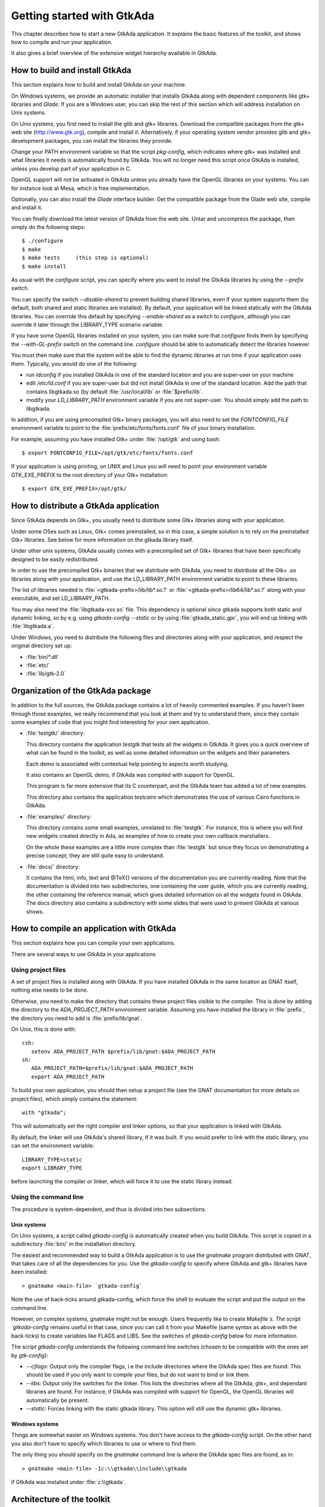 .. _Getting_started_with_GtkAda:

***************************
Getting started with GtkAda
***************************

This chapter describes how to start a new GtkAda application. It explains the
basic features of the toolkit, and shows how to compile and run your
application.

It also gives a brief overview of the extensive widget hierarchy available in
GtkAda.

How to build and install GtkAda
===============================

This section explains how to build and install GtkAda on your machine.

On Windows systems, we provide an automatic installer that installs GtkAda
along with dependent components like gtk+ libraries and `Glade`.  If you are a
Windows user, you can skip the rest of this section which will address
installation on Unix systems.

On Unix systems, you first need to install the glib and gtk+ libraries.
Download the compatible packages from the gtk+ web site (`http://www.gtk.org
<http://www.gtk.org>`_), compile and install it.  Alternatively, if your
operating system vendor provides glib and gtk+ development packages, you can
install the libraries they provide.

Change your PATH environment variable so that the script `pkg-config`, which
indicates where gtk+ was installed and what libraries it needs is automatically
found by GtkAda. You will no longer need this script once GtkAda is installed,
unless you develop part of your application in C.

OpenGL support will not be activated in GtkAda unless you already have the
OpenGL libraries on your systems. You can for instance look at Mesa, which is
free implementation.

Optionally, you can also install the `Glade` interface builder. Get the
compatible package from the Glade web site, compile and install it.

You can finally download the latest version of GtkAda from the web site.  Untar
and uncompress the package, then simply do the following steps::

  $ ./configure
  $ make
  $ make tests     (this step is optional)
  $ make install

As usual with the `configure` script, you can specify where you want
to install the GtkAda libraries by using the `--prefix` switch.

You can specify the switch `--disable-shared` to prevent building shared
libraries, even if your system supports them (by default, both shared and
static libraries are installed). By default, your application will be linked
statically with the GtkAda libraries. You can override this default by
specifying `--enable-shared` as a switch to `configure`, although you can
override it later through the LIBRARY_TYPE scenario variable.

If you have some OpenGL libraries installed on your system, you can make sure
that `configure` finds them by specifying the `--with-GL-prefix` switch on the
command line. `configure` should be able to automatically detect the libraries
however.

You must then make sure that the system will be able to find the dynamic
libraries at run time if your application uses them. Typically, you would do
one of the following:

* run `ldconfig` if you installed GtkAda in one of the standard
  location and you are super-user on your machine
* edit `/etc/ld.conf` if you are super-user but did not install
  GtkAda in one of the standard location. Add the path that contains
  libgtkada.so (by default :file:`/usr/local/lib` or :file:`$prefix/lib`.
* modify your `LD_LIBRARY_PATH` environment variable if you are
  not super-user. You should simply add the path to libgtkada.

In addition, if you are using precompiled Gtk+ binary packages, you will
also need to set the `FONTCONFIG_FILE` environment variable to point to
the :file:`prefix/etc/fonts/fonts.conf` file of your binary installation.

For example, assuming you have installed Gtk+ under :file:`/opt/gtk` and
using bash::

  $ export FONTCONFIG_FILE=/opt/gtk/etc/fonts/fonts.conf
  
If your application is using printing, on UNIX and Linux you will need to
point your environment variable GTK_EXE_PREFIX to the root directory of your
Gtk+ installation::

  $ export GTK_EXE_PREFIX=/opt/gtk/
  

How to distribute a GtkAda application
======================================

Since GtkAda depends on Gtk+, you usually need to distribute some Gtk+
libraries along with your application.

Under some OSes such as Linux, Gtk+ comes preinstalled, so in this case, a
simple solution is to rely on the preinstalled Gtk+ libraries. See below for
more information on the gtkada library itself.

Under other unix systems, GtkAda usually comes with a precompiled set of Gtk+
libraries that have been specifically designed to be easily redistributed.

In order to use the precompiled Gtk+ binaries that we distribute with GtkAda,
you need to distribute all the Gtk+ .so libraries along with your application,
and use the LD_LIBRARY_PATH environment variable to point to these libraries.

The list of libraries needed is :file:`<gtkada-prefix>/lib/lib*.so.?` or
:file:`<gtkada-prefix>/lib64/lib*.so.?` along with your executable, and set
LD_LIBRARY_PATH.

You may also need the :file:`libgtkada-xxx.so` file. This dependency is
optional since gtkada supports both static and dynamic linking, so by e.g.
using `gtkada-config --static` or by using :file:`gtkada_static.gpr`, you will
end up linking with :file:`libgtkada.a`.

Under Windows, you need to distribute the following files and directories
along with your application, and respect the original directory set up:

* :file:`bin/*.dll`
* :file:`etc/`
* :file:`lib/gtk-2.0`

Organization of the GtkAda package
==================================

In addition to the full sources, the GtkAda package contains a lot of heavily
commented examples. If you haven't been through those examples, we really
recommend that you look at them and try to understand them, since they contain
some examples of code that you might find interesting for your own application.


* :file:`testgtk/` directory:

  This directory contains the application `testgtk` that tests all the
  widgets in GtkAda. It gives you a quick overview of what can be found in the
  toolkit, as well as some detailed information on the widgets and their
  parameters.

  Each demo is associated with contextual help pointing to aspects worth
  studying.

  It also contains an OpenGL demo, if GtkAda was compiled with support for
  OpenGL.

  This program is far more extensive that its C counterpart, and the GtkAda
  team has added a lot of new examples.

  This directory also contains the application `testcairo` which
  demonstrates the use of various Cairo functions in GtkAda.

* :file:`examples/` directory:

  This directory contains some small examples, unrelated to :file:`testgtk`.
  For instance, this is where you will find new widgets created
  directly in Ada, as examples of how to create your own callback
  marshallers.

  On the whole these examples are a little more complex than :file:`testgtk` but
  since they focus on demonstrating a precise concept, they are still quite
  easy to understand.

* :file:`docs/` directory:

  It contains the html, info, text and @TeX{} versions of the documentation you
  are currently reading. Note that the documentation is divided into two
  subdirectories, one containing the user guide, which you are currently
  reading, the other containing the reference manual, which gives detailed
  information on all the widgets found in GtkAda. The docs directory also
  contains a subdirectory with some slides that were used to present GtkAda
  at various shows.

How to compile an application with GtkAda
=========================================

This section explains how you can compile your own applications.

There are several ways to use GtkAda in your applications

Using project files
-------------------

A set of project files is installed along with GtkAda. If you have installed
GtkAda in the same location as GNAT itself, nothing else needs to be done.

Otherwise, you need to make the directory that contains these project files
visible to the compiler. This is done by adding the directory to the
`ADA_PROJECT_PATH` environment variable. Assuming you have installed the
library in :file:`prefix`, the directory you need to add is
:file:`prefix/lib/gnat`.

On Unix, this is done with::

  csh:
     setenv ADA_PROJECT_PATH $prefix/lib/gnat:$ADA_PROJECT_PATH
  sh:
     ADA_PROJECT_PATH=$prefix/lib/gnat:$ADA_PROJECT_PATH
     export ADA_PROJECT_PATH

.. highlight:: ada
  
To build your own application, you should then setup a project file (see
the GNAT documentation for more details on project files), which simply
contains the statement::

  with "gtkada";
  
This will automatically set the right compiler and linker options, so that
your application is linked with GtkAda.

By default, the linker will use GtkAda's shared library, if it was built.
If you would prefer to link with the static library, you can set the
environment variable::

  LIBRARY_TYPE=static
  export LIBRARY_TYPE

before launching the compiler or linker, which will force it to use the
static library instead.

Using the command line
----------------------

The procedure is system-dependent, and thus is divided into two
subsections.

Unix systems
^^^^^^^^^^^^

On Unix systems, a script called `gtkada-config` is automatically
created when you build GtkAda. This script is copied in a subdirectory
:file:`bin/` in the installation directory.

The easiest and recommended way to build a GtkAda application is to
use the `gnatmake` program distributed with GNAT, that takes care of
all the dependencies for you. Use the `gtkada-config` to specify
where GtkAda and gtk+ libraries have been installed::

  > gnatmake <main-file> `gtkada-config`
  
Note the use of back-ticks around gtkada-config, which force the shell to
evaluate the script and put the output on the command line.

However, on complex systems, gnatmake might not be enough. Users frequently
like to create `Makefile`s. The script `gtkada-config` remains
useful in that case, since you can call it from your Makefile (same
syntax as above with the back-ticks) to create variables like FLAGS and
LIBS. See the switches of `gtkada-config` below for more information.

The script `gtkada-config` understands the following command line
switches (chosen to be compatible with the ones set by `gtk-config`):

* `--cflags`: Output only the compiler flags, i.e the  include
  directories where the GtkAda spec files are found. This should be used
  if you only want to compile your files, but do not want to bind or link
  them.
* `--libs`: Output only the switches for the linker. This lists
  the directories where all the GtkAda, gtk+, and dependant libraries are
  found. For instance, if GtkAda was compiled with support for OpenGL,
  the OpenGL libraries will automatically be present.
* `--static`: Forces linking with the static gtkada library. This
  option will still use the dynamic gtk+ libraries.

Windows systems
^^^^^^^^^^^^^^^

Things are somewhat easier on Windows systems. You don't have access to the
`gtkada-config` script. On the other hand you also don't
have to specify which libraries to use or where to find them.

The only thing you should specify on the `gnatmake` command line is
where the GtkAda spec files are found, as in::

  > gnatmake <main-file> -Ic:\\gtkada\\include\\gtkada
  
if GtkAda was installed under :file:`c:\\gtkada`.

Architecture of the toolkit
===========================

The gtk+ toolkit has been designed from the beginning to be portable.  It is
made of two libraries: `gtk` and `gdk`.  In addition, GtkAda provides binding
to three supporting libraries: `pango`, `cairo` and `glib`.

`Glib` is a non-graphical library that includes support for lists, h-tables,
threads, and so on. It is a highly optimized, platform-independent library.
Since most of its contents are already available in Ada (or in the
:file:`GNAT.*` hierarchy in the GNAT distribution), GtkAda does not include a
complete binding to it.  For the parts of `Glib` that we do depend on, we
provide :file:`Glib.*` packages in the GtkAda distribution.

`Gdk` is the platform-dependent part of gtk+, and so there are different
implementations (for instance, for Win32 and X11 based systems) that implement
a common API. `Gdk` provides basic graphical functionality to, for instance,
draw lines, rectangles and pixmaps on the screen, as well as manipulate colors.
The :file:`Gdk.*` packages provide a full Ada interface to `Gdk`.

`Pango` is a modern font handling system. Bindings in GtkAda gives access to
the API to manipulate font descriptions and text attributes.

`Cairo` is the low-level 2D drawing library used by `Gdk` to render widgets.
`Cairo` provides a rich set of vector drawing features, supporting
anti-aliasing, transparency, and 2D matrix transformations.The :file:`Cairo.*`
packages provide a complete Ada binding to `Cairo`.

`Gtk` is the top level library. It is platform independent, and does all its
drawing through calls to Gdk and Cairo. This is where the high-level widgets
are defined. It also includes support for callbacks. Its equivalent in the
GtkAda libraries are the :file:`Gtk.*` packages. It is made of a fully
object-oriented hierarchy of widgets (see :ref:`Widgets_Hierarchy`).

Since your application only calls GtkAda, it is fully portable, and can be
recompiled as-is on other platforms::

  +------------------------------- ----------+
  |             Your Application             |
  +------------------------------------------+
  |                 GtkAda                   |
  |              +-----------------+         |
  |              |      GTK        |         |
  |         +----+-----------------+----+    |
  |         |           GDK             |    |
  |    +----+------+         +----------+----+
  |    |   Pango   |         |     Cairo     |
  +----+-----------+----+----+---------------+
  |        GLIB         |   X-Window / Win32  |
  +---------------------+--------------------+
  
Although the packages have been evolving a lot since the first versions of
GtkAda, the specs are stabilizing now. We will try as much as possible to
provide backward compatibility whenever possible.

Since GtkAda is based on gtk+ we have tried to stay as close to it as possible
while using high-level features of the Ada language. It is thus relatively easy
to convert external examples from C to Ada.

We have tried to adopt a consistent naming scheme for Ada identifiers:

* The widget names are the same as in C, except that an underscore
  sign (_) is used to separate words, e.g::

    Gtk_Button   Gtk_Color_Selection_Dialog
    
* Because of a clash between Ada keywords and widget names, there
  are two exceptions to the above general rule::

    Gtk.GEntry.Gtk_Entry   Gtk.GRange.Gtk_Range
    
* The function names are the same as in  C, ignoring the leading
  `gtk_` and the widget name, e.g::

    gtk_misc_set_padding        =>  Gtk.Misc.Set_Padding
    gtk_toggle_button_set_state =>  Gtk.Toggle_Button.Set_State
    
* Most enum types have been grouped in the :file:`gtk-enums.ads` file

* Some features have been implemented as generic packages. These
  are the timeout functions (see `Gtk.Main.Timeout`), the idle functions
  (see `Gtk.Main.Idle`), and the data that can be attached to any object
  (see `Gtk.Object.User_Data`). Type safety is ensured through these
  generic packages.

* Callbacks were the most difficult thing to interface with. These
  are extremely powerful and versatile, since the callbacks can have any
  number of arguments and may or may not return values. These are once
  again implemented as generic packages, that require more explanation
  (:ref:`Signal_handling`).

**WARNING:** all the generic packages allocate some memory for internal
structures, and call internal functions. This memory is freed by gtk
itself, by calling some Ada functions. Therefore the generic packages
have to be instantiated at library level, not inside a subprogram, so
that the functions are still defined when gtk needs to free the memory.

**WARNING** Before any other call to the GtkAda library is performed,
`Gtk.Main.Init` must be invoked first. Most of the time, this
procedure is invoked from the main procedure of the application, in
which case no use of GtkAda can be done during the application
elaboration.

Widgets Hierarchy
=================

All widgets in `GtkAda` are implemented as tagged types. They all have a common
ancestor, called `Gtk.Object.Gtk_Object`. All visual objects have a common
ancestor called `Gtk.Widget.Gtk_Widget`.

The following table describes the list of objects and their inheritance tree.
As usual with tagged types, all the primitive subprograms defined for a type
are also known for all of its children. This is a very powerful way to create
new widgets, as will be explained in :ref:`Creating_new_widgets_in_Ada`.

Although gtk+ was written in C its design is object-oriented, and thus GtkAda
has the same structure. The following rules have been applied to convert from C
names to Ada names: a widget `Gtk_XXX` is defined in the Ada package `Gtk.XXX`,
in the file :file:`gtk-xxx.ads`. This follows the GNAT convention for file
names.  For instance, the `Gtk_Text` widget is defined in the package
`Gtk.Text`, in the file :file:`gtk-text.ads`.

Note also that most of the documentation for GtkAda is found in the spec files
themselves.

It is important to be familiar with this hierarchy. It is then easier to know
how to build and organize your windows. Most widgets are demonstrated in the
:file:`testgtk/` directory in the GtkAda distribution.

.. _Widgets_Hierarchy:
.. figure:: hierarchy.jpg

   Widgets Hierarchy
